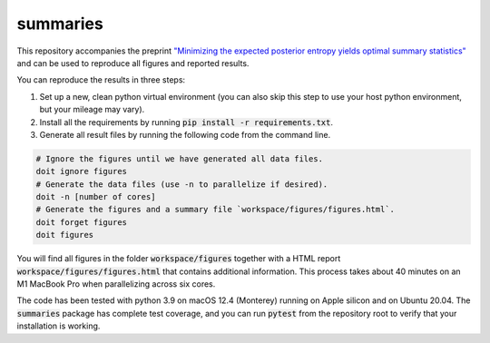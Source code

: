 summaries
=========

.. image:: https://github.com/tillahoffmann/summaries/actions/workflows/main.yml/badge.svg
  :target: https://github.com/tillahoffmann/summaries/actions/workflows/main.yml

This repository accompanies the preprint `"Minimizing the expected posterior entropy yields optimal summary statistics" <https://arxiv.org/abs/2206.02340>`_ and can be used to reproduce all figures and reported results.

You can reproduce the results in three steps:

1. Set up a new, clean python virtual environment (you can also skip this step to use your host python environment, but your mileage may vary).
2. Install all the requirements by running :code:`pip install -r requirements.txt`.
3. Generate all result files by running the following code from the command line.

.. code-block:: bash

  # Ignore the figures until we have generated all data files.
  doit ignore figures
  # Generate the data files (use -n to parallelize if desired).
  doit -n [number of cores]
  # Generate the figures and a summary file `workspace/figures/figures.html`.
  doit forget figures
  doit figures

You will find all figures in the folder :code:`workspace/figures` together with a HTML report :code:`workspace/figures/figures.html` that contains additional information. This process takes about 40 minutes on an M1 MacBook Pro when parallelizing across six cores.

The code has been tested with python 3.9 on macOS 12.4 (Monterey) running on Apple silicon and on Ubuntu 20.04. The :code:`summaries` package has complete test coverage, and you can run :code:`pytest` from the repository root to verify that your installation is working.
